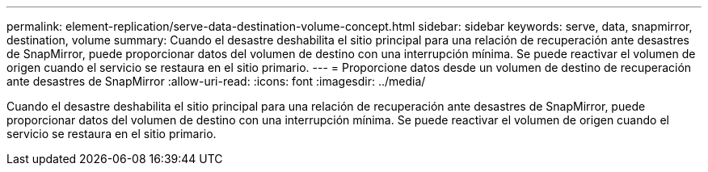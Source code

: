 ---
permalink: element-replication/serve-data-destination-volume-concept.html 
sidebar: sidebar 
keywords: serve, data, snapmirror, destination, volume 
summary: Cuando el desastre deshabilita el sitio principal para una relación de recuperación ante desastres de SnapMirror, puede proporcionar datos del volumen de destino con una interrupción mínima. Se puede reactivar el volumen de origen cuando el servicio se restaura en el sitio primario. 
---
= Proporcione datos desde un volumen de destino de recuperación ante desastres de SnapMirror
:allow-uri-read: 
:icons: font
:imagesdir: ../media/


[role="lead"]
Cuando el desastre deshabilita el sitio principal para una relación de recuperación ante desastres de SnapMirror, puede proporcionar datos del volumen de destino con una interrupción mínima. Se puede reactivar el volumen de origen cuando el servicio se restaura en el sitio primario.
